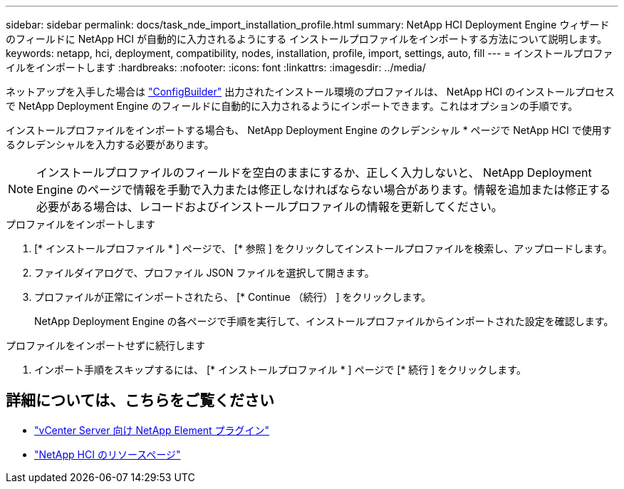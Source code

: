 ---
sidebar: sidebar 
permalink: docs/task_nde_import_installation_profile.html 
summary: NetApp HCI Deployment Engine ウィザードのフィールドに NetApp HCI が自動的に入力されるようにする インストールプロファイルをインポートする方法について説明します。 
keywords: netapp, hci, deployment, compatibility, nodes, installation, profile, import, settings, auto, fill 
---
= インストールプロファイルをインポートします
:hardbreaks:
:nofooter: 
:icons: font
:linkattrs: 
:imagesdir: ../media/


[role="lead"]
ネットアップを入手した場合は https://configbuilder.netapp.com/["ConfigBuilder"^] 出力されたインストール環境のプロファイルは、 NetApp HCI のインストールプロセスで NetApp Deployment Engine のフィールドに自動的に入力されるようにインポートできます。これはオプションの手順です。

インストールプロファイルをインポートする場合も、 NetApp Deployment Engine のクレデンシャル * ページで NetApp HCI で使用するクレデンシャルを入力する必要があります。


NOTE: インストールプロファイルのフィールドを空白のままにするか、正しく入力しないと、 NetApp Deployment Engine のページで情報を手動で入力または修正しなければならない場合があります。情報を追加または修正する必要がある場合は、レコードおよびインストールプロファイルの情報を更新してください。

.プロファイルをインポートします
. [* インストールプロファイル * ] ページで、 [* 参照 ] をクリックしてインストールプロファイルを検索し、アップロードします。
. ファイルダイアログで、プロファイル JSON ファイルを選択して開きます。
. プロファイルが正常にインポートされたら、 [* Continue （続行） ] をクリックします。
+
NetApp Deployment Engine の各ページで手順を実行して、インストールプロファイルからインポートされた設定を確認します。



.プロファイルをインポートせずに続行します
. インポート手順をスキップするには、 [* インストールプロファイル * ] ページで [* 続行 ] をクリックします。




== 詳細については、こちらをご覧ください

* https://docs.netapp.com/us-en/vcp/index.html["vCenter Server 向け NetApp Element プラグイン"^]
* https://www.netapp.com/us/documentation/hci.aspx["NetApp HCI のリソースページ"^]

